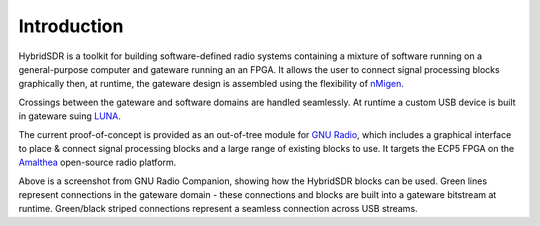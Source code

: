 Introduction
============

HybridSDR is a toolkit for building software-defined radio systems containing a mixture of software running on a general-purpose computer and gateware running an an FPGA. It allows the user to connect signal processing blocks graphically then, at runtime, the gateware design is assembled using the flexibility of `nMigen <https://github.com/nmigen/nmigen>`_. 

Crossings between the gateware and software domains are handled seamlessly. At runtime a custom USB device is built in gateware suing `LUNA <https://github.com/greatscottgadgets/luna>`_.

The current proof-of-concept is provided as an out-of-tree module for `GNU Radio <https://www.gnuradio.org>`_, which includes a graphical interface to place & connect signal processing blocks and a large range of existing blocks to use. It targets the ECP5 FPGA on the `Amalthea <https://github.com/greatscottgadgets/amalthea/>`_ open-source radio platform.

.. image:: images/flowgraph_example.png

Above is a screenshot from GNU Radio Companion, showing how the HybridSDR blocks can be used. Green lines represent connections in the gateware domain - these connections and blocks are built into a gateware bitstream at runtime. Green/black striped connections represent a seamless connection across USB streams.
